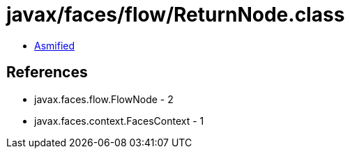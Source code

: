 = javax/faces/flow/ReturnNode.class

 - link:ReturnNode-asmified.java[Asmified]

== References

 - javax.faces.flow.FlowNode - 2
 - javax.faces.context.FacesContext - 1
